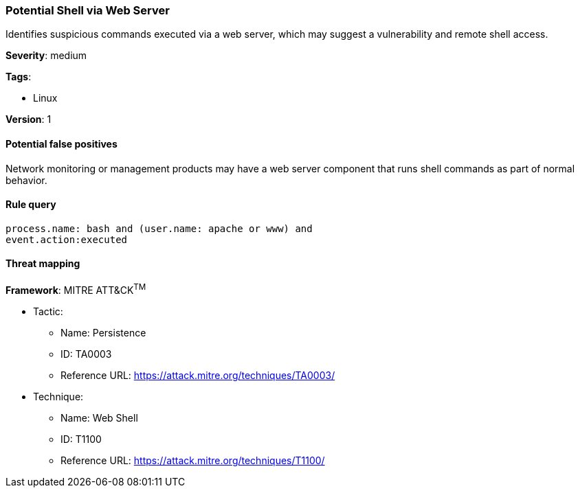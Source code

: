 [[potential-shell-via-web-server]]
=== Potential Shell via Web Server

Identifies suspicious commands executed via a web server, which may suggest a
vulnerability and remote shell access.

*Severity*: medium

*Tags*:

* Linux

*Version*: 1

==== Potential false positives

Network monitoring or management products may have a web server component that
runs shell commands as part of normal behavior.


==== Rule query


[source,js]
----------------------------------
process.name: bash and (user.name: apache or www) and
event.action:executed
----------------------------------

==== Threat mapping

*Framework*: MITRE ATT&CK^TM^

* Tactic:
** Name: Persistence
** ID: TA0003
** Reference URL: https://attack.mitre.org/techniques/TA0003/
* Technique:
** Name: Web Shell
** ID: T1100
** Reference URL: https://attack.mitre.org/techniques/T1100/
